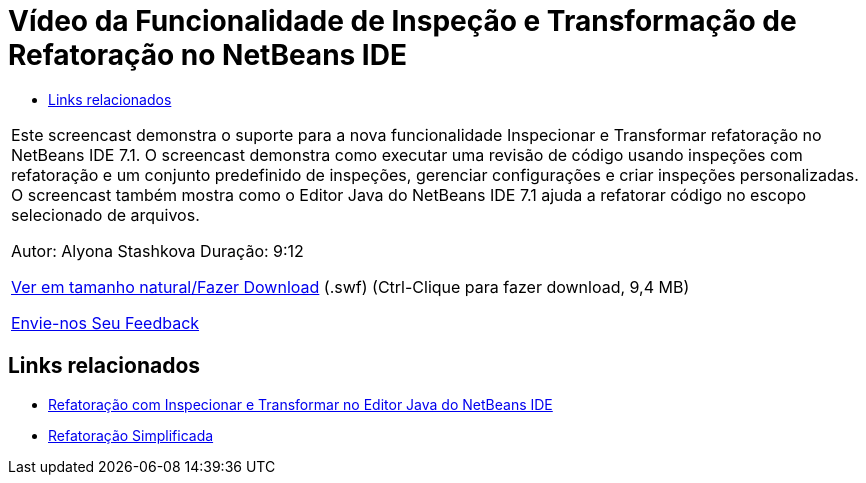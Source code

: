 // 
//     Licensed to the Apache Software Foundation (ASF) under one
//     or more contributor license agreements.  See the NOTICE file
//     distributed with this work for additional information
//     regarding copyright ownership.  The ASF licenses this file
//     to you under the Apache License, Version 2.0 (the
//     "License"); you may not use this file except in compliance
//     with the License.  You may obtain a copy of the License at
// 
//       http://www.apache.org/licenses/LICENSE-2.0
// 
//     Unless required by applicable law or agreed to in writing,
//     software distributed under the License is distributed on an
//     "AS IS" BASIS, WITHOUT WARRANTIES OR CONDITIONS OF ANY
//     KIND, either express or implied.  See the License for the
//     specific language governing permissions and limitations
//     under the License.
//

= Vídeo da Funcionalidade de Inspeção e Transformação de Refatoração no NetBeans IDE
:jbake-type: tutorial
:jbake-tags: tutorials 
:markup-in-source: verbatim,quotes,macros
:jbake-status: published
:icons: font
:syntax: true
:source-highlighter: pygments
:toc: left
:toc-title:
:description: Vídeo da Funcionalidade de Inspeção e Transformação de Refatoração no NetBeans IDE - Apache NetBeans
:keywords: Apache NetBeans, Tutorials, Vídeo da Funcionalidade de Inspeção e Transformação de Refatoração no NetBeans IDE

|===
|Este screencast demonstra o suporte para a nova funcionalidade Inspecionar e Transformar refatoração no NetBeans IDE 7.1. O screencast demonstra como executar uma revisão de código usando inspeções com refatoração e um conjunto predefinido de inspeções, gerenciar configurações e criar inspeções personalizadas. O screencast também mostra como o Editor Java do NetBeans IDE 7.1 ajuda a refatorar código no escopo selecionado de arquivos.

Autor: Alyona Stashkova 
Duração: 9:12

link:http://bits.netbeans.org/media/refactor-nb71.swf[+Ver em tamanho natural/Fazer Download+] (.swf) (Ctrl-Clique para fazer download, 9,4 MB)


link:/about/contact_form.html?to=3&subject=Feedback:%20Video%20of%20the%20Inspect%20and%20Refactoring%20Feature%20in%20NetBeans%20IDE%207%20.%201[+Envie-nos Seu Feedback+]
 
|===


== Links relacionados

* link:editor-inspect-transform.html[+Refatoração com Inspecionar e Transformar no Editor Java do NetBeans IDE+]
* link:http://wiki.netbeans.org/Refactoring[+Refatoração Simplificada+]
